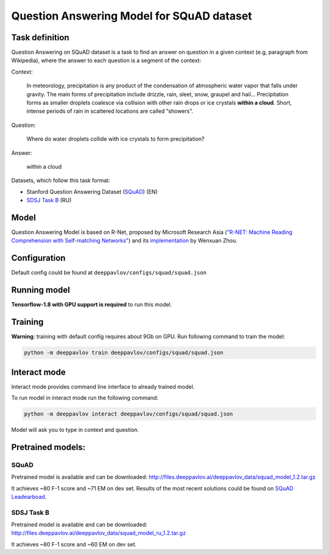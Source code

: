 Question Answering Model for SQuAD dataset
==========================================

Task definition
---------------

Question Answering on SQuAD dataset is a task to find an answer on
question in a given context (e.g, paragraph from Wikipedia), where the
answer to each
question is a segment of the context:

Context:

    In meteorology, precipitation is any product of the condensation of
    atmospheric water vapor that falls under gravity. The main forms of
    precipitation include drizzle, rain, sleet, snow, graupel and
    hail... Precipitation forms as smaller droplets coalesce via
    collision with other rain drops or ice crystals **within a cloud**.
    Short, intense periods of rain in scattered locations are called
    “showers”.

Question:

    Where do water droplets collide with ice crystals to form
    precipitation?

Answer:

    within a cloud

Datasets, which follow this task format:

-  Stanford Question Answering Dataset
   (`SQuAD <https://rajpurkar.github.io/SQuAD-explorer/>`__) (EN)
-  `SDSJ Task B <https://www.sdsj.ru/ru/contest.html>`__ (RU)

Model
-----

Question Answering Model is based on R-Net, proposed by Microsoft
Research Asia (`"R-NET: Machine Reading Comprehension with Self-matching
Networks" <https://www.microsoft.com/en-us/research/publication/mrc/>`__)
and its `implementation <https://github.com/HKUST-KnowComp/R-Net>`__ by
Wenxuan Zhou.

Configuration
-------------

Default config could be found at ``deeppavlov/configs/squad/squad.json``

Running model
-------------

**Tensorflow-1.8 with GPU support is required** to run this model.

.. _reader_training:

Training
--------

**Warning**: training with default config requires about 9Gb on GPU. Run
following command to train the model:

.. code:: bash

    python -m deeppavlov train deeppavlov/configs/squad/squad.json

Interact mode
-------------

Interact mode provides command line interface to already trained model.

To run model in interact mode run the following command:

.. code:: bash

    python -m deeppavlov interact deeppavlov/configs/squad/squad.json

Model will ask you to type in context and question.

Pretrained models:
------------------

SQuAD
~~~~~

Pretrained model is available and can be downloaded:
http://files.deeppavlov.ai/deeppavlov_data/squad_model_1.2.tar.gz

It achieves ~80 F-1 score and ~71 EM on dev set. Results of the most
recent solutions could be found on `SQuAD
Leadearboad <https://rajpurkar.github.io/SQuAD-explorer/>`__.

SDSJ Task B
~~~~~~~~~~~

Pretrained model is available and can be downloaded:
http://files.deeppavlov.ai/deeppavlov_data/squad_model_ru_1.2.tar.gz

It achieves ~80 F-1 score and ~60 EM on dev set.
